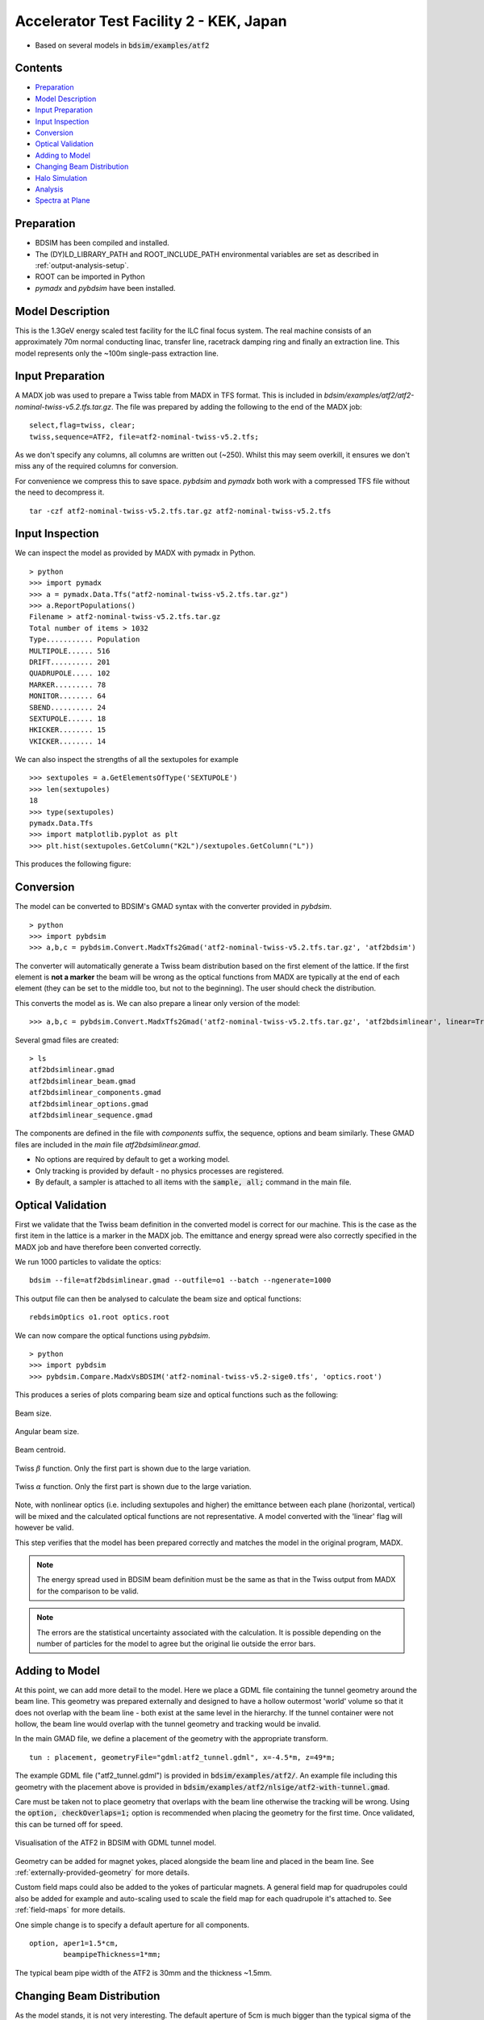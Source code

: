 Accelerator Test Facility 2 - KEK, Japan
========================================

* Based on several models in :code:`bdsim/examples/atf2`

Contents
--------

* `Preparation`_
* `Model Description`_
* `Input Preparation`_
* `Input Inspection`_
* `Conversion`_
* `Optical Validation`_
* `Adding to Model`_
* `Changing Beam Distribution`_
* `Halo Simulation`_
* `Analysis`_
* `Spectra at Plane`_

  
Preparation
-----------

* BDSIM has been compiled and installed.
* The (DY)LD_LIBRARY_PATH and ROOT_INCLUDE_PATH environmental variables are set as
  described in :ref:`output-analysis-setup`.
* ROOT can be imported in Python
* `pymadx` and `pybdsim` have been installed.

Model Description
-----------------

This is the 1.3GeV energy scaled test facility for the ILC final focus system.
The real machine consists of an approximately 70m normal conducting linac,
transfer line, racetrack damping ring and finally an extraction line. This
model represents only the ~100m single-pass extraction line.

Input Preparation
-----------------

A MADX job was used to prepare a Twiss table from MADX in TFS format. This is included in
`bdsim/examples/atf2/atf2-nominal-twiss-v5.2.tfs.tar.gz`. The file was prepared by adding
the following to the end of the MADX job::

  select,flag=twiss, clear;
  twiss,sequence=ATF2, file=atf2-nominal-twiss-v5.2.tfs;

As we don't specify any columns, all columns are written out (~250). Whilst this may seem
overkill, it ensures we don't miss any of the required columns for conversion.

For convenience we compress this to save space. `pybdsim` and `pymadx` both work
with a compressed TFS file without the need to decompress it. ::

  tar -czf atf2-nominal-twiss-v5.2.tfs.tar.gz atf2-nominal-twiss-v5.2.tfs

Input Inspection
----------------

We can inspect the model as provided by MADX with pymadx in Python. ::

  > python
  >>> import pymadx
  >>> a = pymadx.Data.Tfs("atf2-nominal-twiss-v5.2.tfs.tar.gz")
  >>> a.ReportPopulations()
  Filename > atf2-nominal-twiss-v5.2.tfs.tar.gz
  Total number of items > 1032
  Type........... Population
  MULTIPOLE...... 516
  DRIFT.......... 201
  QUADRUPOLE..... 102
  MARKER......... 78
  MONITOR........ 64
  SBEND.......... 24
  SEXTUPOLE...... 18
  HKICKER........ 15
  VKICKER........ 14

We can also inspect the strengths of all the sextupoles for example ::

  >>> sextupoles = a.GetElementsOfType('SEXTUPOLE')
  >>> len(sextupoles)
  18
  >>> type(sextupoles)
  pymadx.Data.Tfs
  >>> import matplotlib.pyplot as plt
  >>> plt.hist(sextupoles.GetColumn("K2L")/sextupoles.GetColumn("L"))

This produces the following figure:

.. figure:: figures/worked_example_atf2/sextupolek2.png
	    :width: 70%
	    :align: center

Conversion
----------

The model can be converted to BDSIM's GMAD syntax with the converter provided in `pybdsim`. ::

  > python
  >>> import pybdsim
  >>> a,b,c = pybdsim.Convert.MadxTfs2Gmad('atf2-nominal-twiss-v5.2.tfs.tar.gz', 'atf2bdsim')

The converter will automatically generate a Twiss beam distribution based on the first element
of the lattice. If the first element is **not a marker** the beam will be wrong as the optical
functions from MADX are typically at the end of each element (they can be set to the middle too,
but not to the beginning). The user should check the distribution.

This converts the model as is. We can also prepare a linear only version of the model::

  >>> a,b,c = pybdsim.Convert.MadxTfs2Gmad('atf2-nominal-twiss-v5.2.tfs.tar.gz', 'atf2bdsimlinear', linear=True)

Several gmad files are created::

  > ls
  atf2bdsimlinear.gmad
  atf2bdsimlinear_beam.gmad
  atf2bdsimlinear_components.gmad
  atf2bdsimlinear_options.gmad
  atf2bdsimlinear_sequence.gmad

The components are defined in the file with `components` suffix, the sequence, options and beam similarly.
These GMAD files are included in the *main* file `atf2bdsimlinear.gmad`.

* No options are required by default to get a working model.
* Only tracking is provided by default - no physics processes are registered.
* By default, a sampler is attached to all items with the :code:`sample, all;` command in the main file.
  

Optical Validation
------------------

First we validate that the Twiss beam definition in the converted model is correct for
our machine. This is the case as the first item in the lattice is a marker in the MADX
job. The emittance and energy spread were also correctly specified in the MADX job and
have therefore been converted correctly.

We run 1000 particles to validate the optics::

  bdsim --file=atf2bdsimlinear.gmad --outfile=o1 --batch --ngenerate=1000

This output file can then be analysed to calculate the beam size and optical functions::

  rebdsimOptics o1.root optics.root

We can now compare the optical functions using `pybdsim`. ::

  > python
  >>> import pybdsim
  >>> pybdsim.Compare.MadxVsBDSIM('atf2-nominal-twiss-v5.2-sige0.tfs', 'optics.root')

This produces a series of plots comparing beam size and optical functions such as the following:

.. figure:: figures/optics/sigma.pdf
	    :width: 100%
	    :align: center

	    Beam size.

.. figure:: figures/optics/sigmap.pdf
	    :width: 100%
	    :align: center

	    Angular beam size.
	    
.. figure:: figures/optics/mean.pdf
	    :width: 100%
	    :align: center

	    Beam centroid.

.. figure:: figures/optics/beta.pdf
	    :width: 100%
	    :align: center

	    Twiss :math:`\beta` function. Only the first part is shown due to the large variation.
	    
.. figure:: figures/optics/alpha.pdf
	    :width: 100%
	    :align: center

	    Twiss :math:`\alpha` function. Only the first part is shown due to the large variation.

Note, with nonlinear optics (i.e. including sextupoles and higher) the emittance between
each plane (horizontal, vertical) will be mixed and the calculated optical functions are
not representative. A model converted with the 'linear' flag will however be valid.

This step verifies that the model has been prepared correctly and matches the model
in the original program, MADX.

.. note:: The energy spread used in BDSIM beam definition must be the same as that in
	  the Twiss output from MADX for the comparison to be valid.

.. note:: The errors are the statistical uncertainty associated with the calculation. It
	  is possible depending on the number of particles for the model to agree but
	  the original lie outside the error bars.

Adding to Model
---------------

At this point, we can add more detail to the model. Here we place a GDML file containing
the tunnel geometry around the beam line. This geometry was prepared externally and
designed to have a hollow outermost 'world' volume so that it does not overlap with the
beam line - both exist at the same level in the hierarchy. If the tunnel container were not
hollow, the beam line would overlap with the tunnel geometry and tracking would be invalid.

In the main GMAD file, we define a placement of the geometry with the appropriate transform. ::

  tun : placement, geometryFile="gdml:atf2_tunnel.gdml", x=-4.5*m, z=49*m;

The example GDML file ("atf2_tunnel.gdml") is provided in :code:`bdsim/examples/atf2/`. An example
file including this geometry with the placement above is provided in
:code:`bdsim/examples/atf2/nlsige/atf2-with-tunnel.gmad`.

Care must be taken not to place geometry that overlaps with the beam line otherwise the tracking
will be wrong. Using the :code:`option, checkOverlaps=1;` option is recommended when placing the
geometry for the first time. Once validated, this can be turned off for speed.

.. figure:: figures/worked_example_atf2/atf2-with-tunnel.png
	    :width: 100%
	    :align: center

	    Visualisation of the ATF2 in BDSIM with GDML tunnel model.

Geometry can be added for magnet yokes, placed alongside the beam line and placed
in the beam line. See :ref:`externally-provided-geometry` for more details.

Custom field maps could also be added to the yokes of particular magnets. A general field map
for quadrupoles could also be added for example and auto-scaling used to scale the field map
for each quadrupole it's attached to. See :ref:`field-maps` for more details.

One simple change is to specify a default aperture for all components. ::

  option, aper1=1.5*cm,
          beampipeThickness=1*mm;

The typical beam pipe width of the ATF2 is 30mm and the thickness ~1.5mm.

Changing Beam Distribution
--------------------------

As the model stands, it is not very interesting. The default aperture of 5cm is much bigger
than the typical sigma of the beam, which from the optics plots above can seen to be of order
1mm. To experience even a few hits, would require billions of events to be simulated, which is
of course not very efficient. We therefore specify a **halo** distribution of particles that
are likely to hit the aperture. The halo distribution is described in :ref:`beam-distributions`
and specifically in :ref:`beam-halo-distribution`. We define a halo distribution according
to the normal Twiss parameters at the start of the lattice but with a much greater sigma.

Even if a Gaussian distribution is ultimately required, a common technique is
to generate a uniform distribution of particles and then weight the events in analysis
according to the Gaussian.

Here is an example halo distribution ::

  beam,	alfx=1.108024744, 
	alfy=-1.907222942, 
	betx=6.848560987*m, 
	bety=2.935758992*m, 
	distrType="halo", 
	emitx=2e-09*m, 
	emity=1.195785323e-11*m, 
	energy=1.282*GeV, 
	particle="e-", 
	sigmaE=0.0008,
	haloNSigmaXInner      = 30,
	haloNSigmaXOuter      = 80,
        haloNSigmaYInner      = 100,
        haloNSigmaYOuter      = 500,
        haloPSWeightParameter = 1,
        haloPSWeightFunction  = "oneoverr";

To validate this distribution and visualise it, we can generate only the particles without
performing the full simulation. We execute BDSIM with the :code:`--generatePrimariesOnly`
option. As the generation is very quick, we can afford to generate a large number of particles.
Here 10000 were generated in approximately 10s. ::

  bdsim --file=atf2-halo.gmad --generatePrimariesOnly --outfile=haloprimaries --batch --ngenerate=10000

We can then load and visualise the data using `pybdsim`. This is shown using a convenience function
for the primary particle distribution::

  > python
  >>> import pybdsim
  >>> pybdsim.Plot.PrimaryPhaseSpace('haloprimaries.root')

This produces the following figures. The user of course can create their own plots by loading the data.

.. figure:: figures/worked_example_atf2/atf2-halo1.png
	    :width: 100%
	    :align: center

.. figure:: figures/worked_example_atf2/atf2-halo2.png
	    :width: 100%
	    :align: center

The raw data can be loaded from any sampler manually::

  > python
  >>> import pybdsim
  >>> d = pybdsim.Data.Load("haloprimaries.root")
  >>> psd = pybdsim.Data.PhaseSpaceData(d)
  >>> allData = pybdsim.Data.SamplerData(d,0)

The "phase space data" is only the data required to make the above plots. The "sampler data" is all the data
including weights, PDG ID, track ID etc.

The object "psd" here contains a member dictionary called "data" that has a numpy array for each
key inside it. ::

  >>> psd.data.keys()
  ['energy', 'T', 'yp', 'y', 'x', 'xp', 'z', 'zp']
  >>> x = psd.data['x']

		    
Halo Simulation
---------------

As the model stands, no physics processes are registered so any particles
hitting the machine will not interact with the matter and pass straight through. This
is useful for efficient tracking and optical validation but not useful for a physics study.
We therefore specify a physics list. For a 1.3GeV electron, the basic electromagnetic
physics list from Geant4 as well as the decay physics and some muon specific processes
are useful. The full set of physics lists are described in :ref:`physics-processes`. ::

  option, physicsList="em decay muon";

By default, samplers are attached to everything. Whilst suitable for optical comparison
this produces a huge amount of data for a physics study. We turn this off by commenting
it out with an exclamation mark. ::

  !sample, all;

We have now specified the halo distribution as described above, a default aperture and
physics processes. One final step is to turn off sensitivity to the tunnel geometry as
this is not required. ::

  tun : placement, geometryFile="gdml:../atf2_tunnel.gdml", x=-4.5*m, z=49*m, sensitive=0;

The input gmad file prepared is supplied in :code:`bdsim/examples/atf2/nlsige/atf2-halo.gmad`.

We first run a small sample to gauge the length of the simulation and that the results
are very roughly what we expect or want to see (before running a large number of particles). ::

  > bdsim --file=atf2-halo.gmad --outfile=t1 --batch --ngenerate=100

This took approximately 10s to simulate and produced an output file "t1.root". We perform
a very quick and simple analysis now to investigate what happened in the simulation.


Analysis
--------

The first simple analysis step is make a histogram of the mean energy deposition per event.
BDSIM by default records a histogram of energy deposition per event. One could run the
analysis tool `rebdsim` with an input *analysisConfig.txt* specifying histograms. This would
also merge (take the average of) the pre-made per event histograms. A utility is provided for
merging only the histograms. ::

  > rebdsimHistoMerge t1.root t1_ana.root

This loops over all events in the file and combines the per event histograms and writes them
to a file called "t1_ana.root" here. To inspect this file, we load it in ROOT and browse it
using a *TBrowser*. ::

  > root -l t1_ana.root
  > $> TBrowser tb;

This produces the following browser. We double click on the "t1_ana.root" file and then the
folders inside. There is a folder for each Tree in the output and then per entry simple and
merged histograms. We look inside and double click on the histogram to view it.

.. figure:: figures/worked_example_atf2/atf2-tbrowser.png
	    :width: 100%
	    :align: center

	    TBrowser in ROOT showing file structure from `rebdsim` / `rebdsimHistoMerge`.

The energy deposition is in GeV / event. The horizontal axis is the curvilinear S coordinate in
metres. The default binning is 1m and can be controlled with the option
:code:`option, elossHistoBinWidth=1*m;`.

As the level of energy deposition varies by many orders of magnitude, it is useful to
view the histogram on a logarithmic scale. By right-clicking in the TBrowser close to the
axis, the option "SetLogy" can be used.

.. figure:: figures/worked_example_atf2/atf2-tbrowser-setlog.png
	    :width: 100%
	    :align: center

	    Setting log y axis in ROOT.

.. figure:: figures/worked_example_atf2/atf2-tbrowser-log.png
	    :width: 100%
	    :align: center

	    Energy deposition for 100 events from halo simulation.

We can then repeat this simulation and simple analysis for a greater number of primary particles. The
file :code:`examples/atf2/10khalo_ana.root` is included from the analysis of 10000 particles. The simulation
took 976s and produced a 178MB ROOT output file on the developer's computer.
	    
Spectra at Plane
----------------

To investigate the radiation at a plane at some point in the accelerator we can place a sampler
on an element of interest. Here, we place a sampler on "B5FFB", which is a dipole at the end of
the long straight section in the lattice. In reality, cherenkov detectors were placed after this
dipole in the past for detecting signal from experiments such as the laserwire experiment. The sampler
is added via the command::

  sample, range=B5FFB;

Sampler record the passage of any particle through them, even if it's backwards or the same particle
again. They are (by default) a 5m wide square plane that's 1pm thick.

A simple analysis is to make a 2D histogram of the particle flux and the energy weighted particle
flux at this plane. To do this we use the analysis tool `rebdsim`. This takes an input text file
defining histograms. The syntax is described in :ref:`analysis-preparing-analysis-config`. The
analysisConfig.txt used is provided in :code:`examples/atf2/analysisConfig.txt`.

::

   InputFilePath	    10k.root
   OutputFileName	    10khalo_ana.root
   # Object       treeName   Histogram Name         # Bins   Binning              Variable          Selection
   Histogram1D    Event.     XFlux                  {40}     {-2:2}               B5FFB.x           1
   Histogram1D    Event.     XFlux-Energy-Weighted  {40}     {-2:2}               B5FFB.x           B5FFB.energy
   Histogram1D    Event.     YFlux                  {40}     {-2:2}               B5FFB.y           1
   Histogram1D    Event.     YFlux-Energy-Weighted  {40}     {-2:2}               B5FFB.y           B5FFB.energy
   Histogram2D    Event.     XYFlux                 {20,20}  {-0.5:0.5,-0.5:0.5}  B5FFB.y:B5FFB.x   1
   Histogram2D    Event.     XYFlux-Energy-Weighted {20,20}  {-0.5:0.5,-0.5:0.5}  B5FFB.y:B5FFB.x   B5FFB.energy
   Histogram1D    Event.     XPhotons               {40}     {-2:2}               B5FFB.x           B5FFB.partID==22
   Histogram1D    Event.     XElectrons             {40}     {-2:2}               B5FFB.x           B5FFB.partID==11
   Histogram1D    Event.     XPositrons             {40}     {-2:2}               B5FFB.x           B5FFB.partID==-11

We can view the histograms as before, but we can also easily load them in Python and
make our own plots. ::

  > python
  >>> import pybdsim
  >>> d = pybdsim.Data.Load("10khalo_ana.root")
  >>> d. <tab>
  d.ConvertToPybdsimHistograms d.histograms1dpy             d.histograms3dpy             
  d.filename                   d.histograms2d               d.histogramspy               
  d.histograms                 d.histograms2dpy             d.ListOfDirectories          
  d.histograms1d               d.histograms3d               d.ListOfTrees    

The `pybdsim` data loader automatically extracts the root histograms into Python dictionaries
called "histogramsXd" where "X" is the number of dimensions. All exist in "histograms". These
are also automatically converted to numpy arrays and held in classes provided by `pybdsim` in
the same members suffixed with "py" such as "d.histograms1dpy". Calling these dictionaries
shows the name of the histogram that is the full path inside the file. ::

  {'Event/MergedHistograms/ElossHisto': <ROOT.TH1D object ("ElossHisto") at 0x7f83a0cfba20>,
  'Event/MergedHistograms/ElossPEHisto': <ROOT.TH1D object ("ElossPEHisto") at 0x7f83a1970000>,
  'Event/MergedHistograms/PhitsHisto': <ROOT.TH1D object ("PhitsHisto") at 0x7f83a0cfa8e0>,
  'Event/MergedHistograms/PhitsPEHisto': <ROOT.TH1D object ("PhitsPEHisto") at 0x7f83a1a00640>,
  'Event/MergedHistograms/PlossHisto': <ROOT.TH1D object ("PlossHisto") at 0x7f83a0cfb310>,
  'Event/MergedHistograms/PlossPEHisto': <ROOT.TH1D object ("PlossPEHisto") at 0x7f83a1a00a30>,
  'Event/PerEntryHistograms/XElectrons': <ROOT.TH1D object ("XElectrons") at 0x7f83a0cd89b0>,
  'Event/PerEntryHistograms/XFlux': <ROOT.TH1D object ("XFlux") at 0x7f83a0c94300>,
  'Event/PerEntryHistograms/XFlux-Energy-Weighted': <ROOT.TH1D object ("XFlux-Energy-Weighted") at 0x7f83a0cd70f0>,
  'Event/PerEntryHistograms/XPhotons': <ROOT.TH1D object ("XPhotons") at 0x7f83a0cd8320>,
  'Event/PerEntryHistograms/XPositrons': <ROOT.TH1D object ("XPositrons") at 0x7f83a0cd95a0>,
  'Event/PerEntryHistograms/XYFlux': <ROOT.TH2D object ("XYFlux") at 0x7f839c5ef200>,
  'Event/PerEntryHistograms/XYFlux-Energy-Weighted': <ROOT.TH2D object ("XYFlux-Energy-Weighted") at 0x7f839c5eb000>,
  'Event/PerEntryHistograms/YFlux': <ROOT.TH1D object ("YFlux") at 0x7f83a0cd74e0>,
  'Event/PerEntryHistograms/YFlux-Energy-Weighted': <ROOT.TH1D object ("YFlux-Energy-Weighted") at 0x7f83a0cd7de0>}

The Python versions can be easily plotted using `pybdsim`. ::

  >>> pybdsim.Plot.Histogram1D(d.histograms1dpy['Event/PerEntryHistograms/XElectrons'])
  >>> pybdsim.Plot.Histogram2D(d.histograms2dpy['Event/PerEntryHistograms/XYFlux'])

These produce the following figures.

.. figure:: figures/worked_example_atf2/atf2-1d-example-plot.pdf
	    :width: 100%
	    :align: center

.. figure:: figures/worked_example_atf2/atf2-2d-example-plot.pdf
	    :width: 60%
	    :align: center

We leave it to the user to create the plots they desire. However, the primary particle impact, loss
and associated energy deposition is a useful standard plot that is provided in `pybdsim`. The optional
survey arguments allow a machine diagram to be added on top of the plot. ::

  >>> pybdsim.Plot.LossAndEnergyDeposition('10khalo_ana.root', tfssurvey='../atf2-nominal-twiss-v5.2.tfs.tar.gz')

.. figure:: figures/worked_example_atf2/atf2-losses.pdf
	    :width: 100%
	    :align: center

	    Primary particle impact points, losses and energy deposition from the simulation.


Just the energy deposition can be plotted. ::

  >>> pybdsim.Plot.EnergyDeposition('10khalo_ana.root', tfssurvey='../atf2-nominal-twiss-v5.2.tfs.tar.gz')

.. figure:: figures/worked_example_atf2/atf2-energy-deposition.pdf
	    :width: 100%
	    :align: center

	    Primary particle impact points, losses and energy deposition from the simulation.
